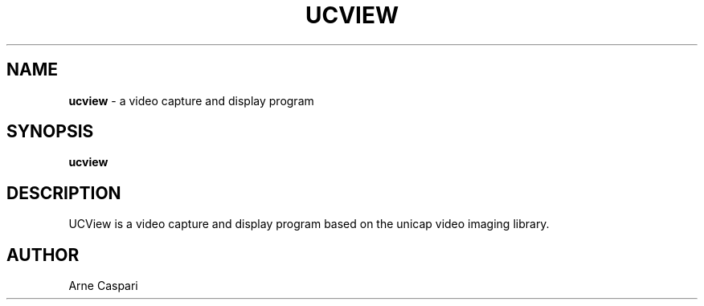 .TH UCVIEW 1 "04 Oct 2008"

.SH NAME

\fBucview\fP \- a video capture and display program

.SH SYNOPSIS

.B ucview

.SH DESCRIPTION

UCView is a video capture and display program based on the unicap video imaging library. 

.SH AUTHOR

Arne Caspari
